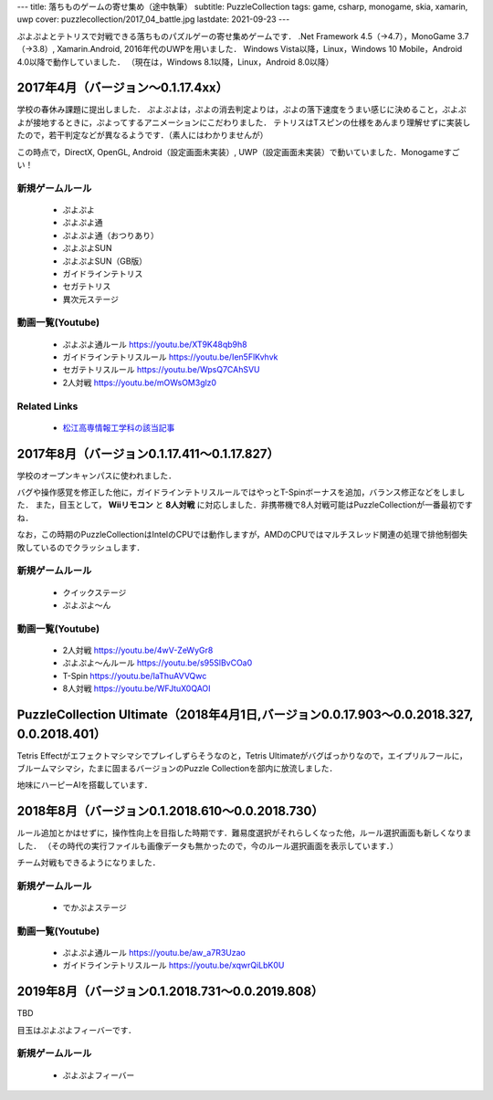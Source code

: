 ---
title: 落ちものゲームの寄せ集め（途中執筆）
subtitle: PuzzleCollection
tags: game, csharp, monogame, skia, xamarin, uwp
cover: puzzlecollection/2017_04_battle.jpg
lastdate: 2021-09-23
---

ぷよぷよとテトリスで対戦できる落ちものパズルゲーの寄せ集めゲームです．
.Net Framework 4.5（→4.7），MonoGame 3.7（→3.8）, Xamarin.Android, 2016年代のUWPを用いました．
Windows Vista以降，Linux，Windows 10 Mobile，Android 4.0以降で動作していました．
（現在は，Windows 8.1以降，Linux，Android 8.0以降）

2017年4月（バージョン～0.1.17.4xx）
==============================================

.. raw::html

    <div style="display: grid; grid-template-columns: repeat(2, 1fr); grid-template-rows: repeat(3, auto); width: 100%;">
        <div style="margin: 2em"><img style="max-width: 100%;object-fit: scale-down;" src="../images/puzzlecollection/2017_04_title.jpg" alt="Title of PuzzleCollection 0.1.17.409"><br>Title of PuzzleCollection 0.1.17.409</div>
        <div style="margin: 2em"><img style="max-width: 100%;object-fit: scale-down;" src="../images/puzzlecollection/2017_04_tsu.jpg" alt="Puyo pop tsu (0.1.17.409)"><br>Puyo pop tsu (0.1.17.409)</div>
        <div style="margin: 2em"><img style="max-width: 100%;object-fit: scale-down;" src="../images/puzzlecollection/2017_04_guideline.jpg" alt="Gudeline tetris (0.1.17.409)"><br>Gudeline tetris (0.1.17.409)</div>
        <div style="margin: 2em"><img style="max-width: 100%;object-fit: scale-down;" src="../images/puzzlecollection/2017_04_sega.jpg" alt="Sega tetris (0.1.17.409)"><br>Sega tetris (0.1.17.409)</div>
        <div style="margin: 2em; grid-column: 1/3;"><img style="max-width: 100%;object-fit: scale-down;" src="../images/puzzlecollection/2017_04_battle.jpg" alt="Battle, Puyo pop SUN vs Guideline Tetris (0.1.17.409)"><br>Battle, Puyo pop SUN vs Guideline Tetris (0.1.17.409)</div>
    </div>

学校の春休み課題に提出しました．
ぷよぷよは，ぷよの消去判定よりは，ぷよの落下速度をうまい感じに決めること，ぷよぷよが接地するときに，ぷよってするアニメーションにこだわりました．
テトリスはTスピンの仕様をあんまり理解せずに実装したので，若干判定などが異なるようです．（素人にはわかりませんが）

この時点で，DirectX, OpenGL, Android（設定画面未実装）, UWP（設定画面未実装）で動いていました．Monogameすごい！


新規ゲームルール
---------------------
 * ぷよぷよ
 * ぷよぷよ通
 * ぷよぷよ通（おつりあり）
 * ぷよぷよSUN
 * ぷよぷよSUN（GB版）
 * ガイドラインテトリス
 * セガテトリス
 * 異次元ステージ

動画一覧(Youtube)
----------------------
 * ぷよぷよ通ルール https://youtu.be/XT9K48qb9h8
 * ガイドラインテトリスルール https://youtu.be/Ien5FlKvhvk
 * セガテトリスルール https://youtu.be/WpsQ7CAhSVU
 * 2人対戦 https://youtu.be/mOWsOM3glz0

Related Links
---------------------
 * `松江高専情報工学科の該当記事 <http://www.matsue-ct.jp/it/index.php/47-topics/topics2017a/296-topics20170525>`_

2017年8月（バージョン0.1.17.411～0.1.17.827）
==================================================

.. raw::html

    <div style="display: grid; grid-template-columns: repeat(2, 1fr); grid-template-rows: repeat(3, auto); width: 100%;">
        <div style="margin: 2em;"><img style="max-width: 100%;object-fit: scale-down;" src="../images/puzzlecollection/PuzzleCollection.png" alt="Logo of PuzzleCollection"><br>Logo of PuzzleCollection</div>
        <div style="margin: 2em"><img style="max-width: 100%;object-fit: scale-down;" src="../images/puzzlecollection/2017_08_tsu.jpg" alt="Puyo pop tsu (0.1.17.827)"><br>Puyo pop tsu (0.1.17.827)</div>
        <div style="margin: 2em"><img style="max-width: 100%;object-fit: scale-down;" src="../images/puzzlecollection/2017_08_guideline.jpg" alt="Gudeline tetris (0.1.17.827)"><br>Gudeline tetris (0.1.17.827)</div>
        <div style="margin: 2em"><img style="max-width: 100%;object-fit: scale-down;" src="../images/puzzlecollection/2017_08_yon.jpg" alt="Puyo pop 4 (0.1.17.827)"><br>Puyo pop 4 (0.1.17.827)</div>
        <div style="margin: 2em; grid-column: 1/3;"><img style="max-width: 100%;object-fit: scale-down;" src="../images/puzzlecollection/2017_08_battle.jpg" alt="Battle, 8 players (0.1.17.827)"><br>Battle, 8 players (0.1.17.827)</div>
    </div>


学校のオープンキャンパスに使われました．

バグや操作感覚を修正した他に，ガイドラインテトリスルールではやっとT-Spinボーナスを追加，バランス修正などをしました．
また，目玉として， **Wiiリモコン** と **8人対戦** に対応しました．非携帯機で8人対戦可能はPuzzleCollectionが一番最初ですね．

なお，この時期のPuzzleCollectionはIntelのCPUでは動作しますが，AMDのCPUではマルチスレッド関連の処理で排他制御失敗しているのでクラッシュします．

新規ゲームルール
---------------------
 * クイックステージ
 * ぷよぷよ～ん

動画一覧(Youtube)
----------------------
 * 2人対戦 https://youtu.be/4wV-ZeWyGr8
 * ぷよぷよ～んルール https://youtu.be/s95SlBvCOa0
 * T-Spin https://youtu.be/IaThuAVVQwc
 * 8人対戦 https://youtu.be/WFJtuX0QAOI

PuzzleCollection Ultimate（2018年4月1日,バージョン0.0.17.903～0.0.2018.327, 0.0.2018.401）
=================================================================================================


.. raw::html

    <div style="display: grid; grid-template-columns: repeat(2, 1fr); grid-template-rows: repeat(2, auto); width: 100%;">
        <div style="margin: 2em"><img style="max-width: 100%;object-fit: scale-down;" src="../images/puzzlecollection/2018_04_ultimate_title.jpg" alt="Title of PuzzleCollection Ultimate (0.1.2018.401)"><br>Title of PuzzleCollection Ultimate (0.1.2018.401)</div>
        <div style="margin: 2em"><img style="max-width: 100%;object-fit: scale-down;" src="../images/puzzlecollection/2018_04_ultimate.jpg" alt="PuzzleCollection Ultimate (0.1.2018.401)"><br>PuzzleCollection Ultimate (0.1.2018.401)</div>
    </div>

Tetris Effectがエフェクトマシマシでプレイしずらそうなのと，Tetris Ultimateがバグばっかりなので，エイプリルフールに，ブルームマシマシ，たまに固まるバージョンのPuzzle Collectionを部内に放流しました．

地味にハーピーAIを搭載しています．

2018年8月（バージョン0.1.2018.610～0.0.2018.730）
==================================================

.. raw::html

    <div style="display: grid; grid-template-columns: repeat(2, 1fr); grid-template-rows: repeat(2, auto); width: 100%;">
        <div style="margin: 2em"><img style="max-width: 100%;object-fit: scale-down;" src="../images/puzzlecollection/2018_08_tsu.jpg" alt="Puyo pop tsu (0.1.2018.930)"><br>Puyo pop tsu (0.1.2018.930)</div>
        <div style="margin: 2em"><img style="max-width: 100%;object-fit: scale-down;" src="../images/puzzlecollection/2018_08_guideline.jpg" alt="Guideline tetris (0.1.2018.930)"><br>Guideline tetris (0.1.2018.930)</div>
        <div style="margin: 2em"><img style="max-width: 100%;object-fit: scale-down;" src="../images/puzzlecollection/2018_08_curry.jpg" alt="Difficulty selection (0.1.2018.930)"><br>Difficulty selection (0.1.2018.930)</div>
        <div style="margin: 2em"><img style="max-width: 100%;object-fit: scale-down;" src="../images/puzzlecollection/2020_06_rule.jpg" alt="Rule selection (0.1.2020.607)"><br>Rule selection (0.1.2020.607)</div>
    </div>

ルール追加とかはせずに，操作性向上を目指した時期です．難易度選択がそれらしくなった他，ルール選択画面も新しくなりました．
（その時代の実行ファイルも画像データも無かったので，今のルール選択画面を表示しています．）

チーム対戦もできるようになりました．

新規ゲームルール
---------------------
 * でかぷよステージ


動画一覧(Youtube)
----------------------
 * ぷよぷよ通ルール https://youtu.be/aw_a7R3Uzao
 * ガイドラインテトリスルール https://youtu.be/xqwrQiLbK0U


2019年8月（バージョン0.1.2018.731～0.0.2019.808）
==================================================

TBD

目玉はぷよぷよフィーバーです．

新規ゲームルール
---------------------
 * ぷよぷよフィーバー

